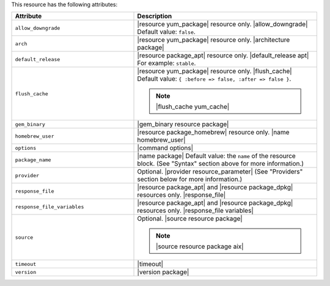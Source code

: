 .. The contents of this file are included in multiple topics.
.. This file should not be changed in a way that hinders its ability to appear in multiple documentation sets.

This resource has the following attributes:

.. list-table::
   :widths: 200 300
   :header-rows: 1

   * - Attribute
     - Description
   * - ``allow_downgrade``
     - |resource yum_package| resource only. |allow_downgrade| Default value: ``false``.
   * - ``arch``
     - |resource yum_package| resource only. |architecture package|
   * - ``default_release``
     - |resource package_apt| resource only. |default_release apt| For example: ``stable``.
   * - ``flush_cache``
     - |resource yum_package| resource only. |flush_cache| Default value: ``{ :before => false, :after => false }``.

       .. note:: |flush_cache yum_cache|
   * - ``gem_binary``
     - |gem_binary resource package|
   * - ``homebrew_user``
     - |resource package_homebrew| resource only. |name homebrew_user|
   * - ``options``
     - |command options|
   * - ``package_name``
     - |name package| Default value: the ``name`` of the resource block. (See "Syntax" section above for more information.)
   * - ``provider``
     - Optional. |provider resource_parameter| (See "Providers" section below for more information.)
   * - ``response_file``
     - |resource package_apt| and |resource package_dpkg| resources only. |response_file|
   * - ``response_file_variables``
     - |resource package_apt| and |resource package_dpkg| resources only. |response_file variables|
   * - ``source``
     - Optional. |source resource package|

       .. note:: |source resource package aix|
   * - ``timeout``
     - |timeout|
   * - ``version``
     - |version package|
